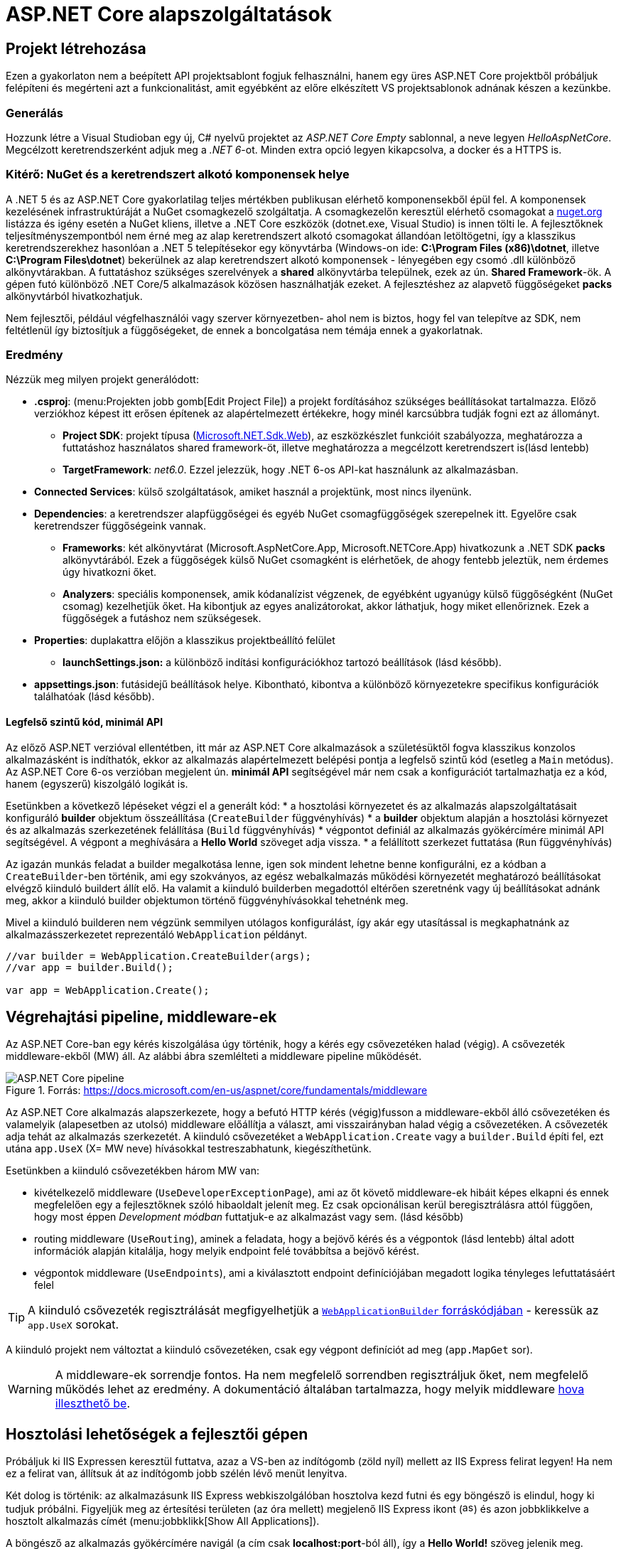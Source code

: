 = ASP.NET Core alapszolgáltatások

== Projekt létrehozása

Ezen a gyakorlaton nem a beépített API projektsablont fogjuk felhasználni, hanem egy üres ASP.NET Core projektből próbáljuk felépíteni és megérteni azt a funkcionalitást, amit egyébként az előre elkészített VS projektsablonok adnának készen a kezünkbe.

=== Generálás

Hozzunk létre a Visual Studioban egy új, C# nyelvű  projektet az _ASP.NET Core Empty_ sablonnal, a neve legyen _HelloAspNetCore_. Megcélzott keretrendszerként adjuk meg a _.NET 6_-ot. Minden extra opció legyen kikapcsolva, a docker és a HTTPS is.

=== Kitérő: NuGet és a keretrendszert alkotó komponensek helye

A .NET 5 és az ASP.NET Core gyakorlatilag teljes mértékben publikusan elérhető komponensekből épül fel. A komponensek kezelésének infrastruktúráját a NuGet csomagkezelő szolgáltatja. A csomagkezelőn keresztül elérhető csomagokat a https://www.nuget.org/[nuget.org] listázza és igény esetén a NuGet kliens, illetve a .NET Core eszközök (dotnet.exe, Visual Studio) is innen tölti le. A fejlesztőknek teljesítményszempontból nem érné meg az alap keretrendszert alkotó csomagokat állandóan letöltögetni, így a klasszikus keretrendszerekhez hasonlóan a .NET 5 telepítésekor egy könyvtárba (Windows-on ide: *C:\Program Files (x86)\dotnet*, illetve *C:\Program Files\dotnet*) bekerülnek az alap keretrendszert alkotó komponensek - lényegében egy csomó .dll különböző alkönyvtárakban. A futtatáshoz szükséges szerelvények a *shared* alkönyvtárba települnek, ezek az ún. *Shared Framework*-ök. A gépen futó különböző .NET Core/5 alkalmazások közösen használhatják ezeket. A fejlesztéshez az alapvető függőségeket *packs* alkönyvtárból hivatkozhatjuk.

Nem fejlesztői, például végfelhasználói vagy szerver környezetben- ahol nem is biztos, hogy fel van telepítve az SDK, nem feltétlenül így biztosítjuk a függőségeket, de ennek a boncolgatása nem témája ennek a gyakorlatnak.

=== Eredmény

Nézzük meg milyen projekt generálódott:

* *.csproj*: (menu:Projekten jobb gomb[Edit Project File]) a projekt fordításához szükséges beállításokat tartalmazza. Előző verziókhoz képest itt erősen építenek az alapértelmezett értékekre, hogy minél karcsúbbra tudják fogni ezt az állományt.
 ** *Project SDK*: projekt típusa (https://docs.microsoft.com/en-us/aspnet/core/razor-pages/web-sdk[Microsoft.NET.Sdk.Web]), az eszközkészlet funkcióit szabályozza, meghatározza a futtatáshoz használatos shared framework-öt, illetve meghatározza a megcélzott keretrendszert is(lásd lentebb)
 ** *TargetFramework*: _net6.0_. Ezzel jelezzük, hogy .NET 6-os API-kat használunk az alkalmazásban.
* *Connected Services*: külső szolgáltatások, amiket használ a projektünk, most nincs ilyenünk.
* *Dependencies*: a keretrendszer alapfüggőségei és egyéb NuGet csomagfüggőségek szerepelnek itt. Egyelőre csak keretrendszer függőségeink vannak.
 ** *Frameworks*: két alkönyvtárat (Microsoft.AspNetCore.App, Microsoft.NETCore.App) hivatkozunk a .NET SDK *packs* alkönyvtárából. Ezek a függőségek külső NuGet csomagként is elérhetőek, de ahogy fentebb jeleztük, nem érdemes úgy hivatkozni őket.
 ** *Analyzers*: speciális komponensek, amik kódanalízist végzenek, de egyébként ugyanúgy külső függőségként (NuGet csomag) kezelhetjük őket. Ha kibontjuk az egyes analizátorokat, akkor láthatjuk, hogy miket ellenőriznek. Ezek a függőségek a futáshoz nem szükségesek.
* *Properties*: duplakattra előjön a klasszikus projektbeállító felület
 ** *launchSettings.json:* a különböző indítási konfigurációkhoz tartozó beállítások (lásd később).
* *appsettings.json*: futásidejű beállítások helye. Kibontható, kibontva a különböző környezetekre specifikus konfigurációk találhatóak (lásd később).

==== Legfelső szintű kód, minimál API

Az előző ASP.NET verzióval ellentétben, itt már az ASP.NET Core alkalmazások a születésüktől fogva klasszikus konzolos alkalmazásként is indíthatók, ekkor az alkalmazás alapértelmezett belépési pontja a legfelső szintű kód (esetleg a `Main` metódus). Az ASP.NET Core 6-os verzióban megjelent ún. *minimál API* segítségével már nem csak a konfigurációt tartalmazhatja ez a kód, hanem (egyszerű) kiszolgáló logikát is. 

Esetünkben a következő lépéseket végzi el a generált kód:
* a hosztolási környezetet és az alkalmazás alapszolgáltatásait konfiguráló *builder* objektum összeállítása (`CreateBuilder` függvényhívás)
* a *builder* objektum alapján a hosztolási környezet és az alkalmazás szerkezetének felállítása (`Build` függvényhívás)
* végpontot definiál az alkalmazás gyökércímére minimál API segítségével. A végpont a meghívására a *Hello World* szöveget adja vissza.
* a felállított szerkezet futtatása (`Run` függvényhívás)

Az igazán munkás feladat a builder megalkotása lenne, igen sok mindent lehetne benne konfigurálni, ez a kódban a `CreateBuilder`-ben történik, ami egy szokványos, az egész webalkalmazás működési környezetét meghatározó beállításokat elvégző kiinduló buildert állít elő. Ha valamit a kiinduló builderben megadottól eltérően szeretnénk vagy új beállításokat adnánk meg, akkor a kiinduló builder objektumon történő függvényhívásokkal tehetnénk meg.

Mivel a kiinduló builderen nem végzünk semmilyen utólagos konfigurálást, így akár egy utasítással is megkaphatnánk az alkalmazásszerkezetet reprezentáló `WebApplication` példányt.

[source,csharp]
----
//var builder = WebApplication.CreateBuilder(args);
//var app = builder.Build();

var app = WebApplication.Create();
----

== Végrehajtási pipeline, middleware-ek

Az ASP.NET Core-ban egy kérés kiszolgálása úgy történik, hogy a kérés egy csővezetéken halad (végig). A csővezeték middleware-ekből (MW) áll. Az alábbi ábra szemlélteti a middleware pipeline működését.

.Forrás: https://docs.microsoft.com/en-us/aspnet/core/fundamentals/middleware
image::images/aspnetcore1-pipeline.png[ASP.NET Core pipeline]

Az ASP.NET Core alkalmazás alapszerkezete, hogy a befutó HTTP kérés (végig)fusson a middleware-ekből álló csővezetéken és valamelyik (alapesetben az utolsó) middleware előállítja a választ, ami visszairányban halad végig a csővezetéken. A csővezeték adja tehát az alkalmazás szerkezetét. A kiinduló csővezetéket a `WebApplication.Create` vagy a `builder.Build` építi fel, ezt utána `app.UseX` (X= MW neve) hívásokkal testreszabhatunk, kiegészíthetünk.

Esetünkben a kiinduló csővezetékben három MW van:

* kivételkezelő middleware (`UseDeveloperExceptionPage`), ami az őt követő middleware-ek hibáit képes elkapni és ennek megfelelően egy a fejlesztőknek szóló hibaoldalt jelenít meg. Ez csak opcionálisan kerül beregisztrálásra attól függően, hogy most éppen _Development módban_ futtatjuk-e az alkalmazást vagy sem. (lásd később)
* routing middleware (`UseRouting`), aminek a feladata, hogy a bejövő kérés és a végpontok (lásd lentebb) által adott információk alapján kitalálja, hogy melyik endpoint felé továbbítsa a bejövő kérést.
* végpontok middleware  (`UseEndpoints`), ami a kiválasztott endpoint definíciójában megadott logika tényleges lefuttatásáért felel

TIP: A kiinduló csővezeték regisztrálását megfigyelhetjük a https://github.com/dotnet/aspnetcore/blob/c911002ab43b7b989ed67090f2a48d9073d5118d/src/DefaultBuilder/src/WebApplicationBuilder.cs#L232[`WebApplicationBuilder` forráskódjában] - keressük az `app.UseX` sorokat.

A kiinduló projekt nem változtat a kiinduló csővezetéken, csak egy végpont definíciót ad meg (`app.MapGet` sor).

WARNING: A middleware-ek sorrendje fontos. Ha nem megfelelő sorrendben regisztráljuk őket, nem megfelelő működés lehet az eredmény. A dokumentáció általában tartalmazza, hogy melyik middleware https://docs.microsoft.com/en-us/aspnet/core/fundamentals/middleware#built-in-middleware[hova illeszthető be].

== Hosztolási lehetőségek a fejlesztői gépen

Próbáljuk ki IIS Expressen keresztül futtatva, azaz a VS-ben az indítógomb (zöld nyíl) mellett az IIS Express felirat legyen! Ha nem ez a felirat van, állítsuk át az indítógomb jobb szélén lévő menüt lenyitva.

Két dolog is történik: az alkalmazásunk IIS Express webkiszolgálóban hosztolva kezd futni és egy böngésző is elindul, hogy ki tudjuk próbálni. Figyeljük meg az értesítési területen (az óra mellett) megjelenő IIS Express ikont (image:images/aspnetcore1-iisexpress.png[title="IIS Express ikon",16,16]) és azon jobbklikkelve a hosztolt alkalmazás címét (menu:jobbklikk[Show All Applications]).

A böngésző az alkalmazás gyökércímére navigál (a cím csak **localhost:port**-ból áll), így a *Hello World!* szöveg jelenik meg.

TIP: A indítógomb legördülőjében a böngésző típusát is állíthatjuk.

TIP: Az IIS Express a Microsoft web szerverének (IIS) fejlesztői célra optimalizált változata. Alapvetően csak ugyanarról a gépről érkező (localhost) kéréseket szolgál ki.

A másik lehetőség, ha közvetlenül a konzolos alkalmazást szeretnénk futtatni, akkor ezt az indítógombot lenyitva a projekt nevét kiválasztva tehetjük meg. Ebben az esetben egy beágyazott web szerverhez (_Kestrel_) futnak be a kérések. Próbáljuk ki a Kestrelt közvetlenül futtatva!

Most is két dolog történik: az alkalmazásunk konzolos alkalmazásként kezd futni, illetve az előző esethez hasonlóan a böngésző is elindul. Figyeljük meg a konzolban megjelenő naplóüzeneteket.

TIP: Bár ezek a hosztolási opciók fejlesztői környezetben nagyon kényelmesek, érdemes áttekinteni az éles hosztolási opciókat https://docs.microsoft.com/en-us/aspnet/core/fundamentals/servers[itt]. A Kestrel ugyan jelenleg már alkalmas arra, hogy kipublikáljuk közvetlenül a világhálóra, de mivel nem rendelkezik olyan széles konfigurációs és biztonsági beállításokkal, mint a már bejáratott webszerverek, így érdemes lehet egy ilyen webszervert a Kestrel elé rakni proxy gyanánt, például az IIS-t vagy nginx-et.

Rakjunk most a kiszolgáló logikánkba egy kivétel dobást a kiírás helyett, hogy kipróbáljuk a hibakezelő MW-t.

[source,csharp]
----
/**/app.MapGet("/", () =>
/**/{
    throw new Exception("hiba");
    //"Hello World!";
/**/});
----

Próbáljuk ki debugger nélkül (kbd:[Ctrl+F5])!

Láthatjuk, hogy a kivételt a hibakezelő middleware elkapja és egy hibaoldalt jelenítünk meg, sőt még a konzolon is megjelenik naplóbejegyzésként.

== Alkalmazásbeállítások vs. indítási profilok

Figyeljük meg, hogy most Development konfigurációban fut az alkalmazás (konzolban a __Hosting environment__ kezdetű sor). Ezt az információt a keretrendszer környezeti változó alapján állapítja meg. Ha a *lauchSettings.json* állományt megnézzük, akkor láthatjuk, hogy az _ASPNETCORE_ENVIRONMENT_ környezeti változó _Development_-re van állítva.

Próbáljuk ki Visual Studio-n kívülről futtatni. menu:Projekten jobb klikk[Open Folder in File Explorer]. Ezután a címsorba mindent kijelölve kbd:[cmd + Enter], a parancssorba `dotnet run`.

Ugyanúgy fog indulni, mint VS-ből, mert az újabb .NET Core verziókban már a _dotnet run_ is figyelembe veszi a *launchSettings.json*-t. A böngészőt magunknak kell indítani (https://github.com/dotnet/sdk/issues/9038[most még]) és elnavigálni a naplóban szereplő címre (*Now listening on: http://localhost:port* üzenetet keressünk).

Ha nem akarjuk ezt, akkor a `--no-launch-profile` kapcsolót használhatjuk a _dotnet run_ futtatásánál.

Most az alkalmazásunk Production módban indul el, és ha a _localhost:5000_-es oldalt megnyitjuk a böngészőben, akkor nem kapunk hibaoldalt, de a konzolon továbbra is megjelenik a naplóbejegyzés.

TIP: A **dotnet run** futását kbd:[CTRL + C]-vel állíthatjuk le.

TIP: A konzolban a `setx ENV_NAME Value` utasítással tudunk https://docs.microsoft.com/en-us/windows-server/administration/windows-commands/setx[felvenni] környezeti változót úgy, hogy az permanensen megmaradjon, és ne csak a konzolablak bezárásáig maradjon érvényben. (Admin/nem admin, illetve powershell konzolok különbözőképpen viselkednek)

Az eredeti logikánkat kommentezzük vissza.

[source,csharp]
----
/**/app.MapGet("/", () =>
/**/{
      //throw new Exception("hiba"); //kikommentezve
      await context.Response.WriteAsync("Hello World!");  //komment levéve
/**/});
----

Az alkalmazás számára a különböző beállításokat JSON állományokban tárolhatjuk, amelyek akár környezetenként különbözőek is lehetnek. A generált projektünkben ez az *appsettings.json*, nézzünk bele - főleg naplózási beállítások vannak benne. A fájl a *Solution Explorer* ablakban kinyitható, alatta megtaláljuk az *appsettings.Development.json*-t. Ebben a _Development_ nevű konfigurációra vonatkozó beállítások vannak. Alapértelmezésben az *appsettings.<indítási konfiguráció neve>.json* beállításai jutnak érvényre, felülírva a sima *appsettings.json* egyező értékeit (a pontosabb logikát lásd lentebb).

Állítsunk Development módban részletesebb naplózást. Az *appsettings.Development.json*-ben minden naplózási szintet írjunk `Debug`-ra.

[source,javascript]
----
{
  "Logging": {
    "LogLevel": {
      "Default": "Debug",
      "Microsoft.AspNetCore": "Debug"
    }
  }
}
----

TIP: A naplózási szintek sorrendje https://docs.microsoft.com/en-us/aspnet/core/fundamentals/logging#configure-logging[itt található].

Próbáljuk ki, hogy így az alkalmazásunk futásakor minden böngészőbeli frissítésünk (kbd:[F5]) megjelenik a konzolon.

VS-ből is tudjuk állítani a környezeti változókat, nem kell a *launchsettings.json*-ben kézzel varázsolni. A projekt tulajdonságok _Debug_ lapján tudunk új indítási profilt megadni, illetve a meglévőeket módosítani. Válasszuk ki az aktuálisan használt profilunkat (projektneves), majd írjuk át az _ASPNETCORE_ENVIRONMENT_ környezeti változó értékét az _Environment Variables_ részen mondjuk _Production_-re.

Indítsuk ezzel a profillal és figyeljük meg, hogy már nem jelennek meg az egyes kérések a naplóban, bárhogy is frissítgetjük a böngészőt. Oka: nincs *appsettings.Production.json*, így az általános *appsettings.json* jut érvényre.

TIP: Parancssorban a dotnet run --launch-profile [profilnév] kapcsolóval adhatjuk meg az indítási profilt.

TIP: Számos forrásból lehet konfigurációt megadni: parancssor, környezeti változó, fájl (ezt láttuk most), felhő (*Azure Key Vault*), stb. Ezek közül többet is használhatunk egyszerre, a különböző források konfigurációja a közös kulcsok mentén összefésülődik. A források (_configuration provider_-ek) között sorrendet adhatunk meg, amikor regisztráljuk őket, a legutolsóként regisztrált provider konfigurációja a legerősebb. Az alapértelmezett provider-ek regisztrációját elintézi a korábban látott kiinduló builder.

=== Statikus fájl MW

Hozzunk létre a projekt gyökerébe egy _wwwroot_ nevű mappát (menu:jobbklikk a projekten[Add > New Folder]) és tegyünk egy képfájlt bele. (Ellophatjuk pl. a http://www.bme.hu honlap bal felső sarkából a logo-t)

A statikus fájlkezelést a teljes modularitás jegyében egy külön middleware-ként implementálták a _Microsoft.AspNetCore.StaticFiles_ osztálykönyvtárban (az AspNetCore.App már függőségként tartalmazza, így nem kell külön hivatkoznunk), csak hozzá kell adnunk a pipeline-hoz.

[source,csharp]
----
    app.UseStaticFiles();
/**/app.MapGet("/", () => "Hello World!");
----

Próbáljuk ki! Láthatjuk hogy a _localhost:port_ címen még mindig a _Hello World_ szöveg tűnik fel, de amint a _localhost:port/[képfájlnév]_-vel próbálkozunk, a kép töltődik be. A static file MW megszakítja a pipeline futását, ha egy általa ismert fájltípusra hivatkozunk, egyébként továbbhív a következő MW-be. Az ilyen MW-eket ún. *termináló* MW-eknek hívjuk.

TIP: Ezt az egysoros endpoint logikára tett törésponttal is szemléltethetjük. Figyeljünk arra, hogy csak a *Hello World!* szövegre kerüljön a töréspont és ne az egész `MapGet` sorra, illetve csak akkor nézzük, hogy mi fut le, amikor a kép URL-re hívunk.

== Web API

Minden API-nál nagyon magas szinten az a cél, hogy egy kérés hatására egy szerveroldali kódrészlet meghívódjon. ASP.NET Core-ban a kódrészleteket függvényekbe írjuk, a függvények pedig ún. _kontrollerek_-be kerülnek. Egy controller általában egy erőforrástípushoz kapcsolódó műveleteket fogja össze. Összességében tehát a cél, hogy a webes kérés hatására egy kontroller egy függvénye meghívódjon.

=== DummyController

Hozzunk létre egy új mappát _Controllers_ néven. A mappába hozzunk létre egy kontrollert (menu:jobbklikk a projekten[Add > Controller... > a bal oldali fában Common > API > jobb oldalon API Controller with read/write actions]) `DummyController` néven. A generált kontrollerünk a _Microsoft.AspNetCore.Mvc.Core_ nuget csomagban található `ControllerBase` osztályból származik. (Ezt a csomagot sem kell feltennünk, mivel az *AspNetCore.App* függősége)

Adjuk hozzá a szolgáltatásokhoz a kontrollertámogatás szolgáltatást, és adjuk hozzá a csővezetékhez a kontroller kezelő MW-t. Az egysoros MW-t kommentezzük ki. Így néz ki a teljes legfelső szintű kód:

[source,csharp]
----
var builder = WebApplication.CreateBuilder(args);
builder.Services.AddControllers(); //<1>
var app = builder.Build();
//var app = WebApplication.Create(); //<2>
app.UseStaticFiles();
//app.MapGet("/", () => "Hello World!"); //<3>
app.MapControllers();
app.Run();
----
<1> Kontrollertámogatás szolgáltatás regisztrálása
<2> Mivel kell a kiinduló builder, így ezt az egysoros app inicializációt nem alkalmazhatjuk
<3> Egysoros MW kikommentezve

Próbáljuk ki. Az alapoldal üres, viszont ha a _/api/Dummy_ címre hívunk, akkor megjelenik a `DummyController.Get` által visszaadott érték. A routing szabályok szabályozzák, hogy hogyan jut el a HTTP kérés alapján a végrehajtás a függvényig. Itt attribútum alapú routing-ot használunk, azaz a kontroller osztályra és a függvényeire biggyesztett attribútumok határozzák meg, hogy a HTTP kérés adata (pl. URL) alapján melyik függvény hívódik meg. 

A `DummyController` osztályon lévő `Route` attribútum az `"api/[controller]"` útvonalat definiálja, melyből a `[controller]` úgynevezett token, ami jelen esetben controller nevére cserélődik. Ezzel összességében megadtuk, hogy az _api/Dummy_ útvonal a `DummyController`-t választja ki, de még nem tudjuk, hogy a függvényei közül melyiket kell meghívni - ez a függvényekre tett attribútumokból következik. A `Get` függvényen levő `HttpGet` mutatja, hogy ez a függvény akkor hívandó, ha a GET kérés URL-je nem folytatódik - ellentétben a `Get(int id)` függvénnyel, ami az URL-ben még egy további szegmenst vár (ezért van egy `"{id}"` paraméter megadva az attribútum konstruktorban), amit az `id` nevű függvényparaméterként használ fel.

TIP: API-t publikáló alkalmazásoknál az attribútum alapú routing az ajánlott, de emellett vannak más megközelítések is, például *Razor* alapú weboldalaknál konvenció alapú routing az ajánlott. Bővebben a témakörről általánosan https://docs.microsoft.com/en-us/aspnet/core/fundamentals/routing[itt], illetve specifikusan webes API-k vonatkozásában https://docs.microsoft.com/en-us/aspnet/core/mvc/controllers/routing#attribute-routing-for-rest-apis[itt] lehet olvasni. A dokumentáció mennyiségéből látható, hogy a routing alrendszer nagyon szofisztikált és sokat tud, szerencsére az alap működés elég egyszerű és gyorsan megszokható.

Ha van időnk, próbáljuk ki az _/api/Dummy/[egész szám]_ címet is. A `Get(int id)` függvény kódjának megfelelően, bármit adunk meg, az eredmény a _value_ szöveg lesz.

== Típusos beállítások, IOption<T>

Fentebb láttuk, hogy a konfigurációt ki tudtuk olvasni az `IConfiguration` interfészen keresztül, de még jobb lenne, ha csoportosítva és csoportonként külön C# osztályokon keresztül látnánk őket.

Bővítsük az _appsettings.json_-t egy saját beállításcsoporttal (_DummySettings_):

[source,javascript]
----
/**/{
/**/  "Logging": {
/**/    "LogLevel": {
/**/      "Default": "Information",
/**/      "Microsoft": "Warning",
/**/      "Microsoft.Hosting.Lifetime": "Information"
/**/    }
/**/  },
     "AllowedHosts": "*", // a sor végére bekerült egy vessző
     "DummySettings": {
       "DefaultString": "My Value",
       "DefaultInt": 23,
       "SuperSecret":  "Spoiler Alert!!!"
     }
/**/}
----

Hozzunk létre egy új mappát _Options_ néven. A mappába hozzunk létre egy sima osztályt _DummySettings_ néven, a szerkezete feleljen meg a JSON-ben leírt beállításcsoportnak:

[source,csharp]
----
public class DummySettings
{
    public string? DefaultString { get; set; }

    public int DefaultInt { get; set; }

    public string? SuperSecret { get; set; }
}
----

Regisztráljuk szolgáltatásként a `DummySettings` kezelését, és adjuk meg, hogy a példányt mi alapján kell inicializálni - a konfiguráció megfelelő szekciójára hivatkozzunk:

[source,csharp]
----
/**/builder.Services.AddControllers();
    builder.Services.Configure<DummySettings>(
        builder.Configuration.GetSection(nameof(DummySettings)));
----

A `builder.Services`-ben regisztrált szolgáltatások valójában egy dependency injection (DI) konténerbe kerülnek regisztrálásra. Ez többek között lehetővé teszi, hogy az alkalmazáson belül konstruktorban paraméterként igényeljük a szolgáltatást. A paraméter értékét a DI alrendszer automatikusan tölti ki a regisztrált szolgáltatások alapján.

TIP: ASP.NET Core környezetben (is) törekedjünk arra, hogy lehetőleg minden osztályunk minden függőségét a DI minta szerint a DI konténer kezelje. Ez nagyban hozzájárul a komponensek közötti laza csatolás és a jobb tesztelhetőség eléréséhez. Bővebb információ az ASP.NET Core DI alrendszeréről a https://docs.microsoft.com/en-us/aspnet/core/fundamentals/dependency-injection[dokumentációban] található.

Igényeljünk `DummySettings`-t a `DummyController` konstruktorban:

[source,csharp]
----
private DummySettings options;

public DummyController(IOptions<DummySettings> options)
{
    this.options=options.Value;
}
----

TIP: Látható, hogy a beállítás `IOptions`-ba burkolva érkezik. Vannak az `IOptions`-nál okosabb burkolók is (pl. `IOptionsMonitor`), ami például jelzi, ha megváltozik valamilyen beállítás. Bővebb információ az `IOptions` és társairól a hivatalos dokumentációban https://docs.microsoft.com/en-us/aspnet/core/fundamentals/configuration/options[található].

Az egész számot váró `Get` változatban használjuk fel az értékeket:

[source,csharp]
----
/**/[HttpGet("{id}", Name = "Get")]
/**/public string Get(int id)
/**/{
        return id % 2 == 0 ? (options.DefaultString ?? "value") : options.DefaultInt.ToString();
/**/}
----

Próbáljuk ki, hogy az _/api/Dummy/[páros szám]_, illetve _/api/Dummy/[páratlan szám]_ a megfelelő értéket kapjuk-e vissza.

== User Secrets

A projekt könyvtára gyakran valamilyen verziókezelő (pl. git) kezelésében van. Ilyenkor gyakori probléma, hogy a konfigurációs fájlokba írt szenzitív információk (API kulcsok, adatbázis jelszavak) bekerülnek a verziókezelőbe. Ha egy publikus projekten dolgozunk, például publikus GitHub projekt, akkor ez komoly biztonsági kockázat lehet.

WARNING: Ne tegyünk a verziókezelőbe szenzitív információkat. Gondoljunk arra is, hogy a verziókezelő nem felejt! Ami egyszer már bekerült, azt vissza is lehet nyerni belőle (history).

Ennek a problémának megoldására egy eszköz a _User Secrets_ tároló. Jobbklikkeljünk a projekten a Solution Explorer ablakban, majd válasszuk a _Manage User Secrets_ menüpontot. Ennek hatására megnyílik egy *secrets.json* nevű fájl. Vizsgáljuk meg hol is van ez a fájl: vigyük az egeret a fájlfül fölé - azt láthatjuk, hogy a fájl a felhasználónk saját könyvtárán belül van és az útvonal része egy GUID is. A projektfájlba (.csproj) bekerült ugyanez a GUID (a _UserSecretsId_ címkébe).

Másoljuk át az *appsettings.json* tartalmát a *secrets.json*-be, vegyük ki a `DummySettings`-en kívüli részeket, végül írjuk át a titkos értéket (_SuperSecret_):

[source,javascript]
----
{
  "DummySettings": {
    "DefaultString": "My Value",
    "DefaultInt": 23,
    "SuperSecret": "SECRET"
  }
}
----

Töréspontot letéve (pl. a `DummyController` konstruktorának végén) ellenőrizzük, hogy a titkos érték melyik fájlból jön. Ehhez meg kell hívunk böngészőből az _api/dummy_ címet.

WARNING: Fontos tudni, hogy a _User Secrets_ tároló csak **Development** mód esetén jut érvényre, így figyeljünk rá, hogy a megfelelő módot indítsuk és a környezeti változók is jól legyenek beállítva.

Ez az eljárás tehát a futtató felhasználó saját könyvtárából a GUID alapján kikeresi a projekthez tartozó *secrets.json*-t, annak tartalmát pedig futás közben összefésüli az *appsettings.json* tartalmával. Így szenzitív adat nem kerül a projekt könyvtárába.

TIP: Mivel a _User Secrets_ tároló csak Development mód esetén jut érvényre, így ha az éles változatnak szüksége van ezekre a titkos értékekre, akkor további trükkökre van szükség. Ilyen megoldás lehet, ha a felhős hosztolás esetén a felhőből (pl. https://docs.microsoft.com/en-us/azure/app-service/configure-common#configure-app-settings[Azure App Service Configuration]) vagy felhőbeli titoktárolóból (pl. https://docs.microsoft.com/en-us/aspnet/core/security/key-vault-configuration[Azure Key Vault]) vagy a DevOps eszközből (pl. https://docs.microsoft.com/en-us/azure/devops/pipelines/process/variables?view=azure-devops&tabs=yaml%2Cbatch#secret-variables[Azure DevOps Pipeline Secrets]) töltjük be a szenzitív beállításokat.

== Epilógus - WebApplicationBuilder

Az eddigiekből látható, hogy számos alapszolgáltatás már a `CreateBuilder` hívás által visszaadott kiinduló builderben konfigurálva van. Ilyen az alap (`IOptions` nélküli) alkalmazásbeállítások kezelése vagy a naplózás. A `CreateBuilder` a `WebApplicationBuilder` internal konstruktorát hívja.

A `WebApplicationBuilder` elődje az `IWebHostBuilder`, ez utóbbinak a https://docs.microsoft.com/en-us/aspnet/core/fundamentals/host/web-host[dokumentációját] tanulmányozva érthetjük meg, hogy mi mindent tud a kiinduló builder.
